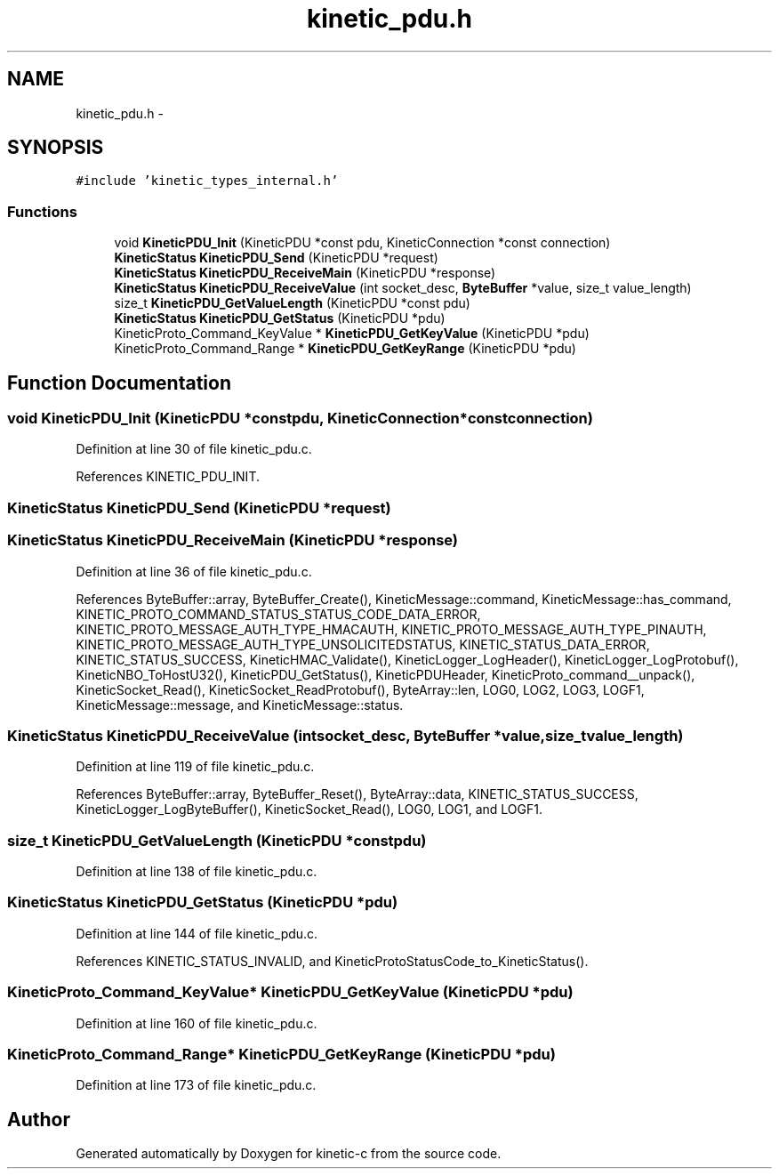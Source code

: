 .TH "kinetic_pdu.h" 3 "Thu Nov 13 2014" "Version v0.8.1-beta" "kinetic-c" \" -*- nroff -*-
.ad l
.nh
.SH NAME
kinetic_pdu.h \- 
.SH SYNOPSIS
.br
.PP
\fC#include 'kinetic_types_internal\&.h'\fP
.br

.SS "Functions"

.in +1c
.ti -1c
.RI "void \fBKineticPDU_Init\fP (KineticPDU *const pdu, KineticConnection *const connection)"
.br
.ti -1c
.RI "\fBKineticStatus\fP \fBKineticPDU_Send\fP (KineticPDU *request)"
.br
.ti -1c
.RI "\fBKineticStatus\fP \fBKineticPDU_ReceiveMain\fP (KineticPDU *response)"
.br
.ti -1c
.RI "\fBKineticStatus\fP \fBKineticPDU_ReceiveValue\fP (int socket_desc, \fBByteBuffer\fP *value, size_t value_length)"
.br
.ti -1c
.RI "size_t \fBKineticPDU_GetValueLength\fP (KineticPDU *const pdu)"
.br
.ti -1c
.RI "\fBKineticStatus\fP \fBKineticPDU_GetStatus\fP (KineticPDU *pdu)"
.br
.ti -1c
.RI "KineticProto_Command_KeyValue * \fBKineticPDU_GetKeyValue\fP (KineticPDU *pdu)"
.br
.ti -1c
.RI "KineticProto_Command_Range * \fBKineticPDU_GetKeyRange\fP (KineticPDU *pdu)"
.br
.in -1c
.SH "Function Documentation"
.PP 
.SS "void KineticPDU_Init (KineticPDU *constpdu, KineticConnection *constconnection)"

.PP
Definition at line 30 of file kinetic_pdu\&.c\&.
.PP
References KINETIC_PDU_INIT\&.
.SS "\fBKineticStatus\fP KineticPDU_Send (KineticPDU *request)"

.SS "\fBKineticStatus\fP KineticPDU_ReceiveMain (KineticPDU *response)"

.PP
Definition at line 36 of file kinetic_pdu\&.c\&.
.PP
References ByteBuffer::array, ByteBuffer_Create(), KineticMessage::command, KineticMessage::has_command, KINETIC_PROTO_COMMAND_STATUS_STATUS_CODE_DATA_ERROR, KINETIC_PROTO_MESSAGE_AUTH_TYPE_HMACAUTH, KINETIC_PROTO_MESSAGE_AUTH_TYPE_PINAUTH, KINETIC_PROTO_MESSAGE_AUTH_TYPE_UNSOLICITEDSTATUS, KINETIC_STATUS_DATA_ERROR, KINETIC_STATUS_SUCCESS, KineticHMAC_Validate(), KineticLogger_LogHeader(), KineticLogger_LogProtobuf(), KineticNBO_ToHostU32(), KineticPDU_GetStatus(), KineticPDUHeader, KineticProto_command__unpack(), KineticSocket_Read(), KineticSocket_ReadProtobuf(), ByteArray::len, LOG0, LOG2, LOG3, LOGF1, KineticMessage::message, and KineticMessage::status\&.
.SS "\fBKineticStatus\fP KineticPDU_ReceiveValue (intsocket_desc, \fBByteBuffer\fP *value, size_tvalue_length)"

.PP
Definition at line 119 of file kinetic_pdu\&.c\&.
.PP
References ByteBuffer::array, ByteBuffer_Reset(), ByteArray::data, KINETIC_STATUS_SUCCESS, KineticLogger_LogByteBuffer(), KineticSocket_Read(), LOG0, LOG1, and LOGF1\&.
.SS "size_t KineticPDU_GetValueLength (KineticPDU *constpdu)"

.PP
Definition at line 138 of file kinetic_pdu\&.c\&.
.SS "\fBKineticStatus\fP KineticPDU_GetStatus (KineticPDU *pdu)"

.PP
Definition at line 144 of file kinetic_pdu\&.c\&.
.PP
References KINETIC_STATUS_INVALID, and KineticProtoStatusCode_to_KineticStatus()\&.
.SS "KineticProto_Command_KeyValue* KineticPDU_GetKeyValue (KineticPDU *pdu)"

.PP
Definition at line 160 of file kinetic_pdu\&.c\&.
.SS "KineticProto_Command_Range* KineticPDU_GetKeyRange (KineticPDU *pdu)"

.PP
Definition at line 173 of file kinetic_pdu\&.c\&.
.SH "Author"
.PP 
Generated automatically by Doxygen for kinetic-c from the source code\&.

